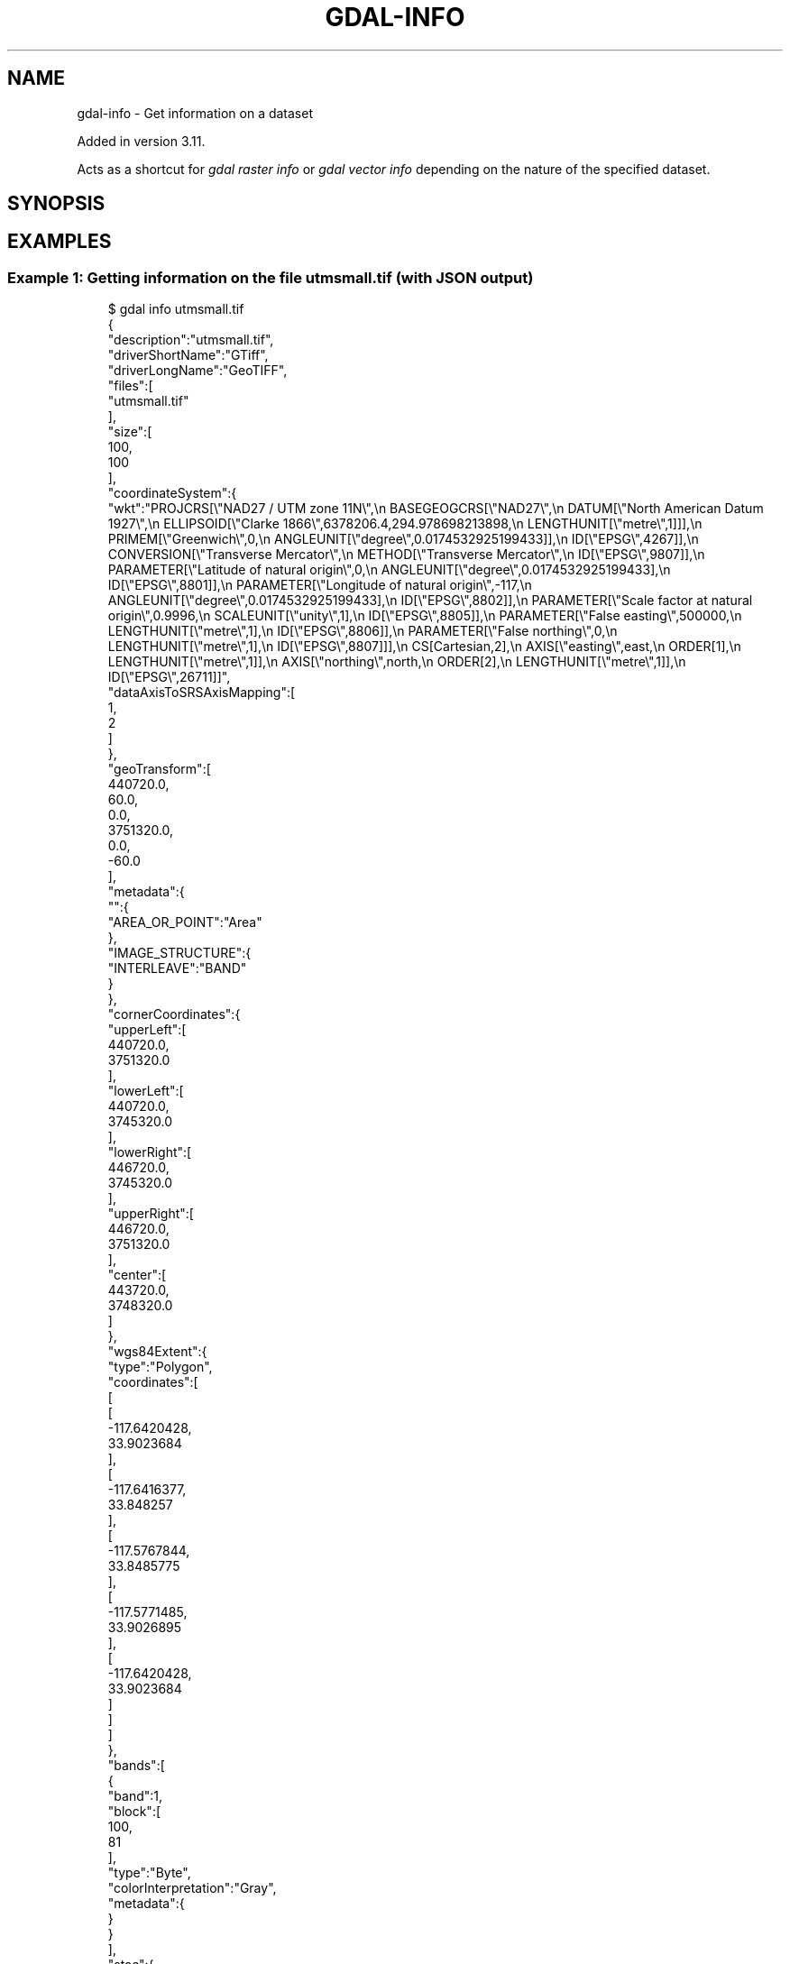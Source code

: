 .\" Man page generated from reStructuredText.
.
.
.nr rst2man-indent-level 0
.
.de1 rstReportMargin
\\$1 \\n[an-margin]
level \\n[rst2man-indent-level]
level margin: \\n[rst2man-indent\\n[rst2man-indent-level]]
-
\\n[rst2man-indent0]
\\n[rst2man-indent1]
\\n[rst2man-indent2]
..
.de1 INDENT
.\" .rstReportMargin pre:
. RS \\$1
. nr rst2man-indent\\n[rst2man-indent-level] \\n[an-margin]
. nr rst2man-indent-level +1
.\" .rstReportMargin post:
..
.de UNINDENT
. RE
.\" indent \\n[an-margin]
.\" old: \\n[rst2man-indent\\n[rst2man-indent-level]]
.nr rst2man-indent-level -1
.\" new: \\n[rst2man-indent\\n[rst2man-indent-level]]
.in \\n[rst2man-indent\\n[rst2man-indent-level]]u
..
.TH "GDAL-INFO" "1" "Jul 12, 2025" "" "GDAL"
.SH NAME
gdal-info \- Get information on a dataset
.sp
Added in version 3.11.

.sp
Acts as a shortcut for \fI\%gdal raster info\fP or
\fI\%gdal vector info\fP depending on the nature of the specified dataset.
.SH SYNOPSIS
.INDENT 0.0
.INDENT 3.5
.sp
.EX

.EE
.UNINDENT
.UNINDENT
.SH EXAMPLES
.SS Example 1: Getting information on the file \fButmsmall.tif\fP (with JSON output)
.INDENT 0.0
.INDENT 3.5
.sp
.EX
$ gdal info utmsmall.tif
{
  \(dqdescription\(dq:\(dqutmsmall.tif\(dq,
  \(dqdriverShortName\(dq:\(dqGTiff\(dq,
  \(dqdriverLongName\(dq:\(dqGeoTIFF\(dq,
  \(dqfiles\(dq:[
    \(dqutmsmall.tif\(dq
  ],
  \(dqsize\(dq:[
    100,
    100
  ],
  \(dqcoordinateSystem\(dq:{
    \(dqwkt\(dq:\(dqPROJCRS[\e\(dqNAD27 / UTM zone 11N\e\(dq,\en    BASEGEOGCRS[\e\(dqNAD27\e\(dq,\en        DATUM[\e\(dqNorth American Datum 1927\e\(dq,\en            ELLIPSOID[\e\(dqClarke 1866\e\(dq,6378206.4,294.978698213898,\en                LENGTHUNIT[\e\(dqmetre\e\(dq,1]]],\en        PRIMEM[\e\(dqGreenwich\e\(dq,0,\en            ANGLEUNIT[\e\(dqdegree\e\(dq,0.0174532925199433]],\en        ID[\e\(dqEPSG\e\(dq,4267]],\en    CONVERSION[\e\(dqTransverse Mercator\e\(dq,\en        METHOD[\e\(dqTransverse Mercator\e\(dq,\en            ID[\e\(dqEPSG\e\(dq,9807]],\en        PARAMETER[\e\(dqLatitude of natural origin\e\(dq,0,\en            ANGLEUNIT[\e\(dqdegree\e\(dq,0.0174532925199433],\en            ID[\e\(dqEPSG\e\(dq,8801]],\en        PARAMETER[\e\(dqLongitude of natural origin\e\(dq,\-117,\en            ANGLEUNIT[\e\(dqdegree\e\(dq,0.0174532925199433],\en            ID[\e\(dqEPSG\e\(dq,8802]],\en        PARAMETER[\e\(dqScale factor at natural origin\e\(dq,0.9996,\en            SCALEUNIT[\e\(dqunity\e\(dq,1],\en            ID[\e\(dqEPSG\e\(dq,8805]],\en        PARAMETER[\e\(dqFalse easting\e\(dq,500000,\en            LENGTHUNIT[\e\(dqmetre\e\(dq,1],\en            ID[\e\(dqEPSG\e\(dq,8806]],\en        PARAMETER[\e\(dqFalse northing\e\(dq,0,\en            LENGTHUNIT[\e\(dqmetre\e\(dq,1],\en            ID[\e\(dqEPSG\e\(dq,8807]]],\en    CS[Cartesian,2],\en        AXIS[\e\(dqeasting\e\(dq,east,\en            ORDER[1],\en            LENGTHUNIT[\e\(dqmetre\e\(dq,1]],\en        AXIS[\e\(dqnorthing\e\(dq,north,\en            ORDER[2],\en            LENGTHUNIT[\e\(dqmetre\e\(dq,1]],\en    ID[\e\(dqEPSG\e\(dq,26711]]\(dq,
    \(dqdataAxisToSRSAxisMapping\(dq:[
      1,
      2
    ]
  },
  \(dqgeoTransform\(dq:[
    440720.0,
    60.0,
    0.0,
    3751320.0,
    0.0,
    \-60.0
  ],
  \(dqmetadata\(dq:{
    \(dq\(dq:{
      \(dqAREA_OR_POINT\(dq:\(dqArea\(dq
    },
    \(dqIMAGE_STRUCTURE\(dq:{
      \(dqINTERLEAVE\(dq:\(dqBAND\(dq
    }
  },
  \(dqcornerCoordinates\(dq:{
    \(dqupperLeft\(dq:[
      440720.0,
      3751320.0
    ],
    \(dqlowerLeft\(dq:[
      440720.0,
      3745320.0
    ],
    \(dqlowerRight\(dq:[
      446720.0,
      3745320.0
    ],
    \(dqupperRight\(dq:[
      446720.0,
      3751320.0
    ],
    \(dqcenter\(dq:[
      443720.0,
      3748320.0
    ]
  },
  \(dqwgs84Extent\(dq:{
    \(dqtype\(dq:\(dqPolygon\(dq,
    \(dqcoordinates\(dq:[
      [
        [
          \-117.6420428,
          33.9023684
        ],
        [
          \-117.6416377,
          33.848257
        ],
        [
          \-117.5767844,
          33.8485775
        ],
        [
          \-117.5771485,
          33.9026895
        ],
        [
          \-117.6420428,
          33.9023684
        ]
      ]
    ]
  },
  \(dqbands\(dq:[
    {
      \(dqband\(dq:1,
      \(dqblock\(dq:[
        100,
        81
      ],
      \(dqtype\(dq:\(dqByte\(dq,
      \(dqcolorInterpretation\(dq:\(dqGray\(dq,
      \(dqmetadata\(dq:{
      }
    }
  ],
  \(dqstac\(dq:{
    \(dqproj:shape\(dq:[
      100,
      100
    ],
    \(dqproj:wkt2\(dq:\(dqPROJCRS[\e\(dqNAD27 / UTM zone 11N\e\(dq,\en    BASEGEOGCRS[\e\(dqNAD27\e\(dq,\en        DATUM[\e\(dqNorth American Datum 1927\e\(dq,\en            ELLIPSOID[\e\(dqClarke 1866\e\(dq,6378206.4,294.978698213898,\en                LENGTHUNIT[\e\(dqmetre\e\(dq,1]]],\en        PRIMEM[\e\(dqGreenwich\e\(dq,0,\en            ANGLEUNIT[\e\(dqdegree\e\(dq,0.0174532925199433]],\en        ID[\e\(dqEPSG\e\(dq,4267]],\en    CONVERSION[\e\(dqTransverse Mercator\e\(dq,\en        METHOD[\e\(dqTransverse Mercator\e\(dq,\en            ID[\e\(dqEPSG\e\(dq,9807]],\en        PARAMETER[\e\(dqLatitude of natural origin\e\(dq,0,\en            ANGLEUNIT[\e\(dqdegree\e\(dq,0.0174532925199433],\en            ID[\e\(dqEPSG\e\(dq,8801]],\en        PARAMETER[\e\(dqLongitude of natural origin\e\(dq,\-117,\en            ANGLEUNIT[\e\(dqdegree\e\(dq,0.0174532925199433],\en            ID[\e\(dqEPSG\e\(dq,8802]],\en        PARAMETER[\e\(dqScale factor at natural origin\e\(dq,0.9996,\en            SCALEUNIT[\e\(dqunity\e\(dq,1],\en            ID[\e\(dqEPSG\e\(dq,8805]],\en        PARAMETER[\e\(dqFalse easting\e\(dq,500000,\en            LENGTHUNIT[\e\(dqmetre\e\(dq,1],\en            ID[\e\(dqEPSG\e\(dq,8806]],\en        PARAMETER[\e\(dqFalse northing\e\(dq,0,\en            LENGTHUNIT[\e\(dqmetre\e\(dq,1],\en            ID[\e\(dqEPSG\e\(dq,8807]]],\en    CS[Cartesian,2],\en        AXIS[\e\(dqeasting\e\(dq,east,\en            ORDER[1],\en            LENGTHUNIT[\e\(dqmetre\e\(dq,1]],\en        AXIS[\e\(dqnorthing\e\(dq,north,\en            ORDER[2],\en            LENGTHUNIT[\e\(dqmetre\e\(dq,1]],\en    ID[\e\(dqEPSG\e\(dq,26711]]\(dq,
    \(dqproj:epsg\(dq:26711,
    \(dqproj:projjson\(dq:{
      \(dq$schema\(dq:\(dqhttps://proj.org/schemas/v0.7/projjson.schema.json\(dq,
      \(dqtype\(dq:\(dqProjectedCRS\(dq,
      \(dqname\(dq:\(dqNAD27 / UTM zone 11N\(dq,
      \(dqbase_crs\(dq:{
        \(dqtype\(dq:\(dqGeographicCRS\(dq,
        \(dqname\(dq:\(dqNAD27\(dq,
        \(dqdatum\(dq:{
          \(dqtype\(dq:\(dqGeodeticReferenceFrame\(dq,
          \(dqname\(dq:\(dqNorth American Datum 1927\(dq,
          \(dqellipsoid\(dq:{
            \(dqname\(dq:\(dqClarke 1866\(dq,
            \(dqsemi_major_axis\(dq:6378206.4,
            \(dqinverse_flattening\(dq:294.978698213898
          }
        },
        \(dqcoordinate_system\(dq:{
          \(dqsubtype\(dq:\(dqellipsoidal\(dq,
          \(dqaxis\(dq:[
            {
              \(dqname\(dq:\(dqGeodetic latitude\(dq,
              \(dqabbreviation\(dq:\(dqLat\(dq,
              \(dqdirection\(dq:\(dqnorth\(dq,
              \(dqunit\(dq:\(dqdegree\(dq
            },
            {
              \(dqname\(dq:\(dqGeodetic longitude\(dq,
              \(dqabbreviation\(dq:\(dqLon\(dq,
              \(dqdirection\(dq:\(dqeast\(dq,
              \(dqunit\(dq:\(dqdegree\(dq
            }
          ]
        },
        \(dqid\(dq:{
          \(dqauthority\(dq:\(dqEPSG\(dq,
          \(dqcode\(dq:4267
        }
      },
      \(dqconversion\(dq:{
        \(dqname\(dq:\(dqTransverse Mercator\(dq,
        \(dqmethod\(dq:{
          \(dqname\(dq:\(dqTransverse Mercator\(dq,
          \(dqid\(dq:{
            \(dqauthority\(dq:\(dqEPSG\(dq,
            \(dqcode\(dq:9807
          }
        },
        \(dqparameters\(dq:[
          {
            \(dqname\(dq:\(dqLatitude of natural origin\(dq,
            \(dqvalue\(dq:0,
            \(dqunit\(dq:\(dqdegree\(dq,
            \(dqid\(dq:{
              \(dqauthority\(dq:\(dqEPSG\(dq,
              \(dqcode\(dq:8801
            }
          },
          {
            \(dqname\(dq:\(dqLongitude of natural origin\(dq,
            \(dqvalue\(dq:\-117,
            \(dqunit\(dq:\(dqdegree\(dq,
            \(dqid\(dq:{
              \(dqauthority\(dq:\(dqEPSG\(dq,
              \(dqcode\(dq:8802
            }
          },
          {
            \(dqname\(dq:\(dqScale factor at natural origin\(dq,
            \(dqvalue\(dq:0.9996,
            \(dqunit\(dq:\(dqunity\(dq,
            \(dqid\(dq:{
              \(dqauthority\(dq:\(dqEPSG\(dq,
              \(dqcode\(dq:8805
            }
          },
          {
            \(dqname\(dq:\(dqFalse easting\(dq,
            \(dqvalue\(dq:500000,
            \(dqunit\(dq:\(dqmetre\(dq,
            \(dqid\(dq:{
              \(dqauthority\(dq:\(dqEPSG\(dq,
              \(dqcode\(dq:8806
            }
          },
          {
            \(dqname\(dq:\(dqFalse northing\(dq,
            \(dqvalue\(dq:0,
            \(dqunit\(dq:\(dqmetre\(dq,
            \(dqid\(dq:{
              \(dqauthority\(dq:\(dqEPSG\(dq,
              \(dqcode\(dq:8807
            }
          }
        ]
      },
      \(dqcoordinate_system\(dq:{
        \(dqsubtype\(dq:\(dqCartesian\(dq,
        \(dqaxis\(dq:[
          {
            \(dqname\(dq:\(dqEasting\(dq,
            \(dqabbreviation\(dq:\(dq\(dq,
            \(dqdirection\(dq:\(dqeast\(dq,
            \(dqunit\(dq:\(dqmetre\(dq
          },
          {
            \(dqname\(dq:\(dqNorthing\(dq,
            \(dqabbreviation\(dq:\(dq\(dq,
            \(dqdirection\(dq:\(dqnorth\(dq,
            \(dqunit\(dq:\(dqmetre\(dq
          }
        ]
      },
      \(dqid\(dq:{
        \(dqauthority\(dq:\(dqEPSG\(dq,
        \(dqcode\(dq:26711
      }
    },
    \(dqproj:transform\(dq:[
      440720.0,
      60.0,
      0.0,
      3751320.0,
      0.0,
      \-60.0
    ],
    \(dqraster:bands\(dq:[
      {
        \(dqdata_type\(dq:\(dquint8\(dq
      }
    ],
    \(dqeo:bands\(dq:[
      {
        \(dqname\(dq:\(dqb1\(dq,
        \(dqdescription\(dq:\(dqGray\(dq
      }
    ]
  }
}
.EE
.UNINDENT
.UNINDENT
.SS Example 2: Getting information on the file \fBpoly.gpkg\fP (with text output), listing all features
.INDENT 0.0
.INDENT 3.5
.sp
.EX
$ gdal vector info \-\-format=text \-\-features poly.gpkg
INFO: Open of \(gapoly.gpkg\(aq
      using driver \(gaGPKG\(aq successful.

Layer name: poly
Metadata:
  DBF_DATE_LAST_UPDATE=2018\-08\-02
Geometry: Polygon
Feature Count: 10
Extent: (478315.531250, 4762880.500000) \- (481645.312500, 4765610.500000)
Layer SRS WKT:
PROJCRS[\(dqOSGB36 / British National Grid\(dq,
    BASEGEOGCRS[\(dqOSGB36\(dq,
        DATUM[\(dqOrdnance Survey of Great Britain 1936\(dq,
            ELLIPSOID[\(dqAiry 1830\(dq,6377563.396,299.3249646,
                LENGTHUNIT[\(dqmetre\(dq,1]]],
        PRIMEM[\(dqGreenwich\(dq,0,
            ANGLEUNIT[\(dqdegree\(dq,0.0174532925199433]],
        ID[\(dqEPSG\(dq,4277]],
    CONVERSION[\(dqBritish National Grid\(dq,
        METHOD[\(dqTransverse Mercator\(dq,
            ID[\(dqEPSG\(dq,9807]],
        PARAMETER[\(dqLatitude of natural origin\(dq,49,
            ANGLEUNIT[\(dqdegree\(dq,0.0174532925199433],
            ID[\(dqEPSG\(dq,8801]],
        PARAMETER[\(dqLongitude of natural origin\(dq,\-2,
            ANGLEUNIT[\(dqdegree\(dq,0.0174532925199433],
            ID[\(dqEPSG\(dq,8802]],
        PARAMETER[\(dqScale factor at natural origin\(dq,0.9996012717,
            SCALEUNIT[\(dqunity\(dq,1],
            ID[\(dqEPSG\(dq,8805]],
        PARAMETER[\(dqFalse easting\(dq,400000,
            LENGTHUNIT[\(dqmetre\(dq,1],
            ID[\(dqEPSG\(dq,8806]],
        PARAMETER[\(dqFalse northing\(dq,\-100000,
            LENGTHUNIT[\(dqmetre\(dq,1],
            ID[\(dqEPSG\(dq,8807]]],
    CS[Cartesian,2],
        AXIS[\(dq(E)\(dq,east,
            ORDER[1],
            LENGTHUNIT[\(dqmetre\(dq,1]],
        AXIS[\(dq(N)\(dq,north,
            ORDER[2],
            LENGTHUNIT[\(dqmetre\(dq,1]],
    USAGE[
        SCOPE[\(dqEngineering survey, topographic mapping.\(dq],
        AREA[\(dqUnited Kingdom (UK) \- offshore to boundary of UKCS within 49°45\(aqN to 61°N and 9°W to 2°E; onshore Great Britain (England, Wales and Scotland). Isle of Man onshore.\(dq],
        BBOX[49.75,\-9.01,61.01,2.01]],
    ID[\(dqEPSG\(dq,27700]]
Data axis to CRS axis mapping: 1,2
FID Column = fid
Geometry Column = geom
AREA: Real (0.0)
EAS_ID: Integer64 (0.0)
PRFEDEA: String (16.0)
OGRFeature(poly):1
  AREA (Real) = 215229.266
  EAS_ID (Integer64) = 168
  PRFEDEA (String) = 35043411
  POLYGON ((479819.84375 4765180.5,479690.1875 4765259.5,479647.0 4765369.5,479730.375 4765400.5,480039.03125 4765539.5,480035.34375 4765558.5,480159.78125 4765610.5,480202.28125 4765482.0,480365.0 4765015.5,480389.6875 4764950.0,480133.96875 4764856.5,480080.28125 4764979.5,480082.96875 4765049.5,480088.8125 4765139.5,480059.90625 4765239.5,480019.71875 4765319.5,479980.21875 4765409.5,479909.875 4765370.0,479859.875 4765270.0,479819.84375 4765180.5))

OGRFeature(poly):2
  AREA (Real) = 247328.172
  EAS_ID (Integer64) = 179
  PRFEDEA (String) = 35043423
  POLYGON ((480035.34375 4765558.5,480039.03125 4765539.5,479730.375 4765400.5,479647.0 4765369.5,479690.1875 4765259.5,479819.84375 4765180.5,479779.84375 4765109.5,479681.78125 4764940.0,479468.0 4764942.5,479411.4375 4764940.5,479353.0 4764939.5,479208.65625 4764882.5,479196.8125 4764879.0,479123.28125 4765015.0,479046.53125 4765117.0,479029.71875 4765110.5,479014.9375 4765147.5,479149.9375 4765200.5,479639.625 4765399.5,480035.34375 4765558.5))

OGRFeature(poly):3
  AREA (Real) = 261752.781
  EAS_ID (Integer64) = 171
  PRFEDEA (String) = 35043414
  POLYGON ((479819.84375 4765180.5,479859.875 4765270.0,479909.875 4765370.0,479980.21875 4765409.5,480019.71875 4765319.5,480059.90625 4765239.5,480088.8125 4765139.5,480082.96875 4765049.5,480000.28125 4765043.0,479934.96875 4765020.0,479895.125 4765000.0,479734.375 4764865.0,479680.28125 4764852.0,479644.78125 4764827.5,479637.875 4764803.0,479617.21875 4764760.0,479587.28125 4764718.0,479548.03125 4764693.5,479504.90625 4764609.5,479239.8125 4764505.0,479117.8125 4764847.0,479196.8125 4764879.0,479208.65625 4764882.5,479353.0 4764939.5,479411.4375 4764940.5,479468.0 4764942.5,479681.78125 4764940.0,479779.84375 4765109.5,479819.84375 4765180.5))

OGRFeature(poly):4
  AREA (Real) = 547597.188
  EAS_ID (Integer64) = 173
  PRFEDEA (String) = 35043416
  POLYGON ((479014.9375 4765147.5,479029.71875 4765110.5,479117.8125 4764847.0,479239.8125 4764505.0,479305.875 4764361.0,479256.03125 4764314.5,479220.90625 4764212.5,479114.5 4764174.0,479018.28125 4764418.5,478896.9375 4764371.0,478748.8125 4764308.5,478503.03125 4764218.0,478461.75 4764337.5,478443.9375 4764400.5,478447.8125 4764454.0,478448.6875 4764531.5,478502.1875 4764541.5,478683.0 4764730.5,478621.03125 4764788.5,478597.34375 4764766.5,478532.5 4764695.5,478460.125 4764615.0,478408.0625 4764654.0,478315.53125 4764876.0,478889.25 4765100.0,479014.9375 4765147.5))

OGRFeature(poly):5
  AREA (Real) = 15775.758
  EAS_ID (Integer64) = 172
  PRFEDEA (String) = 35043415
  POLYGON ((479029.71875 4765110.5,479046.53125 4765117.0,479123.28125 4765015.0,479196.8125 4764879.0,479117.8125 4764847.0,479029.71875 4765110.5))

OGRFeature(poly):6
  AREA (Real) = 101429.977
  EAS_ID (Integer64) = 169
  PRFEDEA (String) = 35043412
  POLYGON ((480082.96875 4765049.5,480080.28125 4764979.5,480133.96875 4764856.5,479968.46875 4764788.0,479750.6875 4764702.0,479735.90625 4764752.0,479640.09375 4764721.0,479658.59375 4764670.0,479504.90625 4764609.5,479548.03125 4764693.5,479587.28125 4764718.0,479617.21875 4764760.0,479637.875 4764803.0,479644.78125 4764827.5,479680.28125 4764852.0,479734.375 4764865.0,479895.125 4765000.0,479934.96875 4765020.0,480000.28125 4765043.0,480082.96875 4765049.5))

OGRFeature(poly):7
  AREA (Real) = 268597.625
  EAS_ID (Integer64) = 166
  PRFEDEA (String) = 35043409
  POLYGON ((480389.6875 4764950.0,480537.15625 4765014.0,480567.96875 4764918.0,480605 4764835,480701.0625 4764738.0,480710.25 4764690.5,480588.59375 4764740.5,480540.71875 4764741.0,480515.125 4764695.0,480731.65625 4764561.5,480692.1875 4764453.5,480677.84375 4764439.0,480655.34375 4764397.5,480584.375 4764353.0,480500.40625 4764326.5,480358.53125 4764277.0,480192.3125 4764183.0,480157.125 4764266.5,480234.3125 4764304.0,480289.125 4764348.5,480316 4764395,480343.5625 4764477.0,480343.71875 4764532.5,480258.03125 4764767.0,480177.15625 4764742.0,480093.75 4764703.0,480011.0 4764674.5,479985.0625 4764732.0,479968.46875 4764788.0,480133.96875 4764856.5,480389.6875 4764950.0))

OGRFeature(poly):8
  AREA (Real) = 1634833.375
  EAS_ID (Integer64) = 158
  PRFEDEA (String) = 35043369
  POLYGON ((480701.0625 4764738.0,480761.46875 4764778.0,480824.96875 4764820.0,480922.03125 4764850.5,480930.71875 4764852.0,480984.25 4764875.0,481088.1875 4764936.0,481136.84375 4764994.5,481281.3125 4764876.5,481291.09375 4764810.0,481465.90625 4764872.5,481457.375 4764937.0,481509.65625 4764967.0,481538.90625 4764982.5,481575.0 4764999.5,481602.125 4764915.5,481629.84375 4764829.5,481645.3125 4764797.5,481635.96875 4764795.5,481235.3125 4764650.0,481209.8125 4764633.5,481199.21875 4764623.5,481185.5 4764607.0,481159.9375 4764580.0,481140.46875 4764510.5,481141.625 4764480.5,481199.84375 4764180.0,481143.4375 4764010.5,481130.3125 4763979.5,481039.9375 4763889.5,480882.6875 4763670.0,480826.0625 4763650.5,480745.1875 4763628.5,480654.4375 4763627.5,480599.8125 4763660.0,480281.9375 4763576.5,480221.5 4763533.5,480199.6875 4763509.0,480195.09375 4763430.0,480273.6875 4763305.5,480309.6875 4763063.5,480201.84375 4762962.5,479855.3125 4762880.5,479848.53125 4762897.0,479728.875 4763217.5,479492.6875 4763850.0,479550.0625 4763919.5,480120.21875 4764188.5,480192.3125 4764183.0,480358.53125 4764277.0,480500.40625 4764326.5,480584.375 4764353.0,480655.34375 4764397.5,480677.84375 4764439.0,480692.1875 4764453.5,480731.65625 4764561.5,480515.125 4764695.0,480540.71875 4764741.0,480588.59375 4764740.5,480710.25 4764690.5,480701.0625 4764738.0))

OGRFeature(poly):9
  AREA (Real) = \-596610.313
  EAS_ID (Integer64) = 165
  PRFEDEA (String) = 35043408
  POLYGON ((479750.6875 4764702.0,479968.46875 4764788.0,479985.0625 4764732.0,480011.0 4764674.5,480093.75 4764703.0,480177.15625 4764742.0,480258.03125 4764767.0,480343.71875 4764532.5,480343.5625 4764477.0,480316 4764395,480289.125 4764348.5,480234.3125 4764304.0,480157.125 4764266.5,480192.3125 4764183.0,480120.21875 4764188.5,479550.0625 4763919.5,479492.6875 4763850.0,479487.75 4763864.5,479442.75 4763990.0,479436 4764023,479398.9375 4764100.0,479349.625 4764230.0,479305.875 4764361.0,479239.8125 4764505.0,479504.90625 4764609.5,479658.59375 4764670.0,479750.6875 4764702.0))

OGRFeature(poly):10
  AREA (Real) = 5268.813
  EAS_ID (Integer64) = 170
  PRFEDEA (String) = 35043413
  POLYGON ((479750.6875 4764702.0,479658.59375 4764670.0,479640.09375 4764721.0,479735.90625 4764752.0,479750.6875 4764702.0))
.EE
.UNINDENT
.UNINDENT
.SS Example 3: Getting the list of all drivers (with JSON output)
.INDENT 0.0
.INDENT 3.5
.sp
.EX
$ gdal \-\-drivers
.EE
.UNINDENT
.UNINDENT
.SH AUTHOR
Even Rouault <even.rouault@spatialys.com>
.SH COPYRIGHT
1998-2025
.\" Generated by docutils manpage writer.
.
